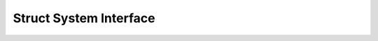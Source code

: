 
.. _sec-Struct-System-Interface:

Struct System Interface
==============================================================================

.. doxygengroup:: StructSystemInterface
   :project: hypre
   :content-only:

